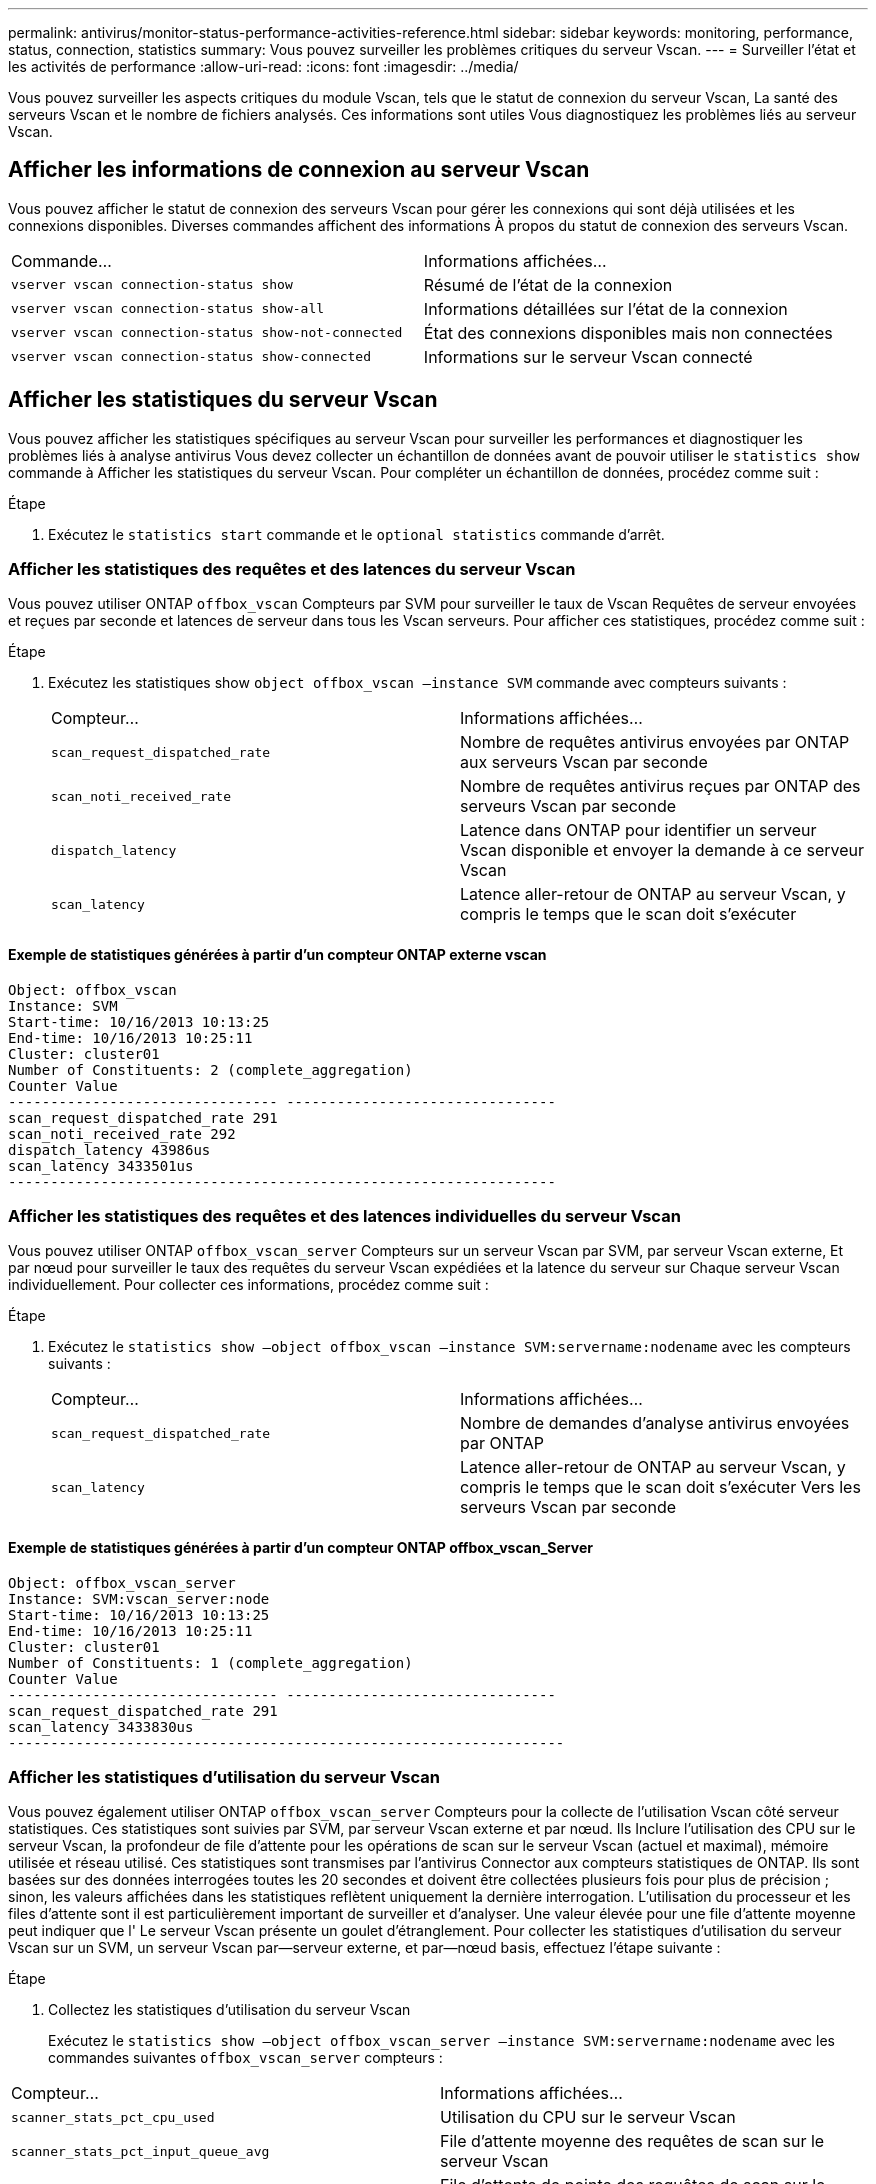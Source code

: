 ---
permalink: antivirus/monitor-status-performance-activities-reference.html 
sidebar: sidebar 
keywords: monitoring, performance, status, connection, statistics 
summary: Vous pouvez surveiller les problèmes critiques du serveur Vscan. 
---
= Surveiller l'état et les activités de performance
:allow-uri-read: 
:icons: font
:imagesdir: ../media/


[role="lead"]
Vous pouvez surveiller les aspects critiques du module Vscan, tels que le statut de connexion du serveur Vscan,
La santé des serveurs Vscan et le nombre de fichiers analysés. Ces informations sont utiles
Vous diagnostiquez les problèmes liés au serveur Vscan.



== Afficher les informations de connexion au serveur Vscan

Vous pouvez afficher le statut de connexion des serveurs Vscan pour gérer les connexions qui sont déjà utilisées
et les connexions disponibles. Diverses commandes affichent des informations
À propos du statut de connexion des serveurs Vscan.

|===


| Commande... | Informations affichées... 


 a| 
`vserver vscan connection-status show`
 a| 
Résumé de l'état de la connexion



 a| 
`vserver vscan connection-status show-all`
 a| 
Informations détaillées sur l'état de la connexion



 a| 
`vserver vscan connection-status show-not-connected`
 a| 
État des connexions disponibles mais non connectées



 a| 
`vserver vscan connection-status show-connected`
 a| 
Informations sur le serveur Vscan connecté

|===


== Afficher les statistiques du serveur Vscan

Vous pouvez afficher les statistiques spécifiques au serveur Vscan pour surveiller les performances et diagnostiquer les problèmes liés à
analyse antivirus Vous devez collecter un échantillon de données avant de pouvoir utiliser le `statistics show` commande à
Afficher les statistiques du serveur Vscan.
Pour compléter un échantillon de données, procédez comme suit :

.Étape
. Exécutez le `statistics start` commande et le `optional statistics` commande d'arrêt.




=== Afficher les statistiques des requêtes et des latences du serveur Vscan

Vous pouvez utiliser ONTAP `offbox_vscan` Compteurs par SVM pour surveiller le taux de Vscan
Requêtes de serveur envoyées et reçues par seconde et latences de serveur dans tous les Vscan
serveurs. Pour afficher ces statistiques, procédez comme suit :

.Étape
. Exécutez les statistiques show `object offbox_vscan –instance SVM` commande avec
compteurs suivants :
+
|===


| Compteur... | Informations affichées... 


 a| 
`scan_request_dispatched_rate`
 a| 
Nombre de requêtes antivirus envoyées par ONTAP aux serveurs Vscan par seconde



 a| 
`scan_noti_received_rate`
 a| 
Nombre de requêtes antivirus reçues par ONTAP des serveurs Vscan par seconde



 a| 
`dispatch_latency`
 a| 
Latence dans ONTAP pour identifier un serveur Vscan disponible et envoyer la demande à ce serveur Vscan



 a| 
`scan_latency`
 a| 
Latence aller-retour de ONTAP au serveur Vscan, y compris le temps que le scan doit s'exécuter

|===




==== Exemple de statistiques générées à partir d'un compteur ONTAP externe vscan

[listing]
----
Object: offbox_vscan
Instance: SVM
Start-time: 10/16/2013 10:13:25
End-time: 10/16/2013 10:25:11
Cluster: cluster01
Number of Constituents: 2 (complete_aggregation)
Counter Value
-------------------------------- --------------------------------
scan_request_dispatched_rate 291
scan_noti_received_rate 292
dispatch_latency 43986us
scan_latency 3433501us
-----------------------------------------------------------------
----


=== Afficher les statistiques des requêtes et des latences individuelles du serveur Vscan

Vous pouvez utiliser ONTAP `offbox_vscan_server` Compteurs sur un serveur Vscan par SVM, par serveur Vscan externe,
Et par nœud pour surveiller le taux des requêtes du serveur Vscan expédiées et la latence du serveur sur
Chaque serveur Vscan individuellement. Pour collecter ces informations, procédez comme suit :

.Étape
. Exécutez le `statistics show –object offbox_vscan –instance
SVM:servername:nodename` avec les compteurs suivants :
+
|===


| Compteur... | Informations affichées... 


 a| 
`scan_request_dispatched_rate`
 a| 
Nombre de demandes d'analyse antivirus envoyées par ONTAP



 a| 
`scan_latency`
 a| 
Latence aller-retour de ONTAP au serveur Vscan, y compris le temps que le scan doit s'exécuter
Vers les serveurs Vscan par seconde

|===




==== Exemple de statistiques générées à partir d'un compteur ONTAP offbox_vscan_Server

[listing]
----
Object: offbox_vscan_server
Instance: SVM:vscan_server:node
Start-time: 10/16/2013 10:13:25
End-time: 10/16/2013 10:25:11
Cluster: cluster01
Number of Constituents: 1 (complete_aggregation)
Counter Value
-------------------------------- --------------------------------
scan_request_dispatched_rate 291
scan_latency 3433830us
------------------------------------------------------------------
----


=== Afficher les statistiques d'utilisation du serveur Vscan

Vous pouvez également utiliser ONTAP `offbox_vscan_server` Compteurs pour la collecte de l'utilisation Vscan côté serveur
statistiques. Ces statistiques sont suivies par SVM, par serveur Vscan externe et par nœud. Ils
Inclure l'utilisation des CPU sur le serveur Vscan, la profondeur de file d'attente pour les opérations de scan sur le serveur Vscan
(actuel et maximal), mémoire utilisée et réseau utilisé.
Ces statistiques sont transmises par l'antivirus Connector aux compteurs statistiques de ONTAP. Ils
sont basées sur des données interrogées toutes les 20 secondes et doivent être collectées plusieurs fois pour plus de précision ;
sinon, les valeurs affichées dans les statistiques reflètent uniquement la dernière interrogation. L'utilisation du processeur et les files d'attente sont
il est particulièrement important de surveiller et d'analyser. Une valeur élevée pour une file d'attente moyenne peut indiquer que l'
Le serveur Vscan présente un goulet d'étranglement.
Pour collecter les statistiques d'utilisation du serveur Vscan sur un SVM, un serveur Vscan par—serveur externe, et par—nœud
basis, effectuez l'étape suivante :

.Étape
. Collectez les statistiques d'utilisation du serveur Vscan
+
Exécutez le `statistics show –object offbox_vscan_server –instance
SVM:servername:nodename` avec les commandes suivantes `offbox_vscan_server` compteurs :



|===


| Compteur... | Informations affichées... 


 a| 
`scanner_stats_pct_cpu_used`
 a| 
Utilisation du CPU sur le serveur Vscan



 a| 
`scanner_stats_pct_input_queue_avg`
 a| 
File d'attente moyenne des requêtes de scan sur le serveur Vscan



 a| 
`scanner_stats_pct_input_queue_hiwatermark`
 a| 
File d'attente de pointe des requêtes de scan sur le serveur Vscan



 a| 
`scanner_stats_pct_mem_used`
 a| 
Mémoire utilisée sur le serveur Vscan



 a| 
`scanner_stats_pct_network_used`
 a| 
Réseau utilisé sur le serveur Vscan

|===


==== Exemple de statistiques d'utilisation pour le serveur Vscan

[listing]
----
Object: offbox_vscan_server
Instance: SVM:vscan_server:node
Start-time: 10/16/2013 10:13:25
End-time: 10/16/2013 10:25:11
Cluster: cluster01
Number of Constituents: 1 (complete_aggregation)
Counter Value
-------------------------------- --------------------------------
scanner_stats_pct_cpu_used 51
scanner_stats_pct_dropped_requests 0
scanner_stats_pct_input_queue_avg 91
scanner_stats_pct_input_queue_hiwatermark 100
scanner_stats_pct_mem_used 95
scanner_stats_pct_network_used 4
-----------------------------------------------------------------
----
Pour en savoir plus sur les commandes décrites dans cette procédurelink:https://docs.netapp.com/us-en/ontap-cli/index.html["Référence de commande ONTAP"^], reportez-vous à la .
